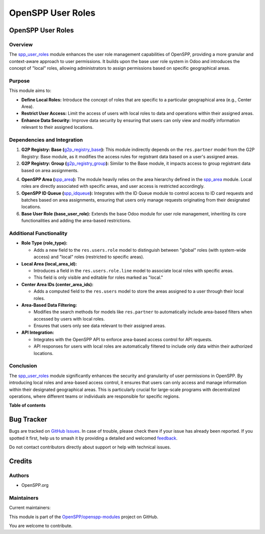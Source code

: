 ==================
OpenSPP User Roles
==================

..
   !!!!!!!!!!!!!!!!!!!!!!!!!!!!!!!!!!!!!!!!!!!!!!!!!!!!
   !! This file is generated by oca-gen-addon-readme !!
   !! changes will be overwritten.                   !!
   !!!!!!!!!!!!!!!!!!!!!!!!!!!!!!!!!!!!!!!!!!!!!!!!!!!!
   !! source digest: sha256:8bca708161ce1efdfcdd063102286ec448fb0937413c2d8e4b68b7c57ba585d7
   !!!!!!!!!!!!!!!!!!!!!!!!!!!!!!!!!!!!!!!!!!!!!!!!!!!!

.. |badge1| image:: https://img.shields.io/badge/maturity-Beta-yellow.png
    :target: https://odoo-community.org/page/development-status
    :alt: Beta
.. |badge2| image:: https://img.shields.io/badge/licence-LGPL--3-blue.png
    :target: http://www.gnu.org/licenses/lgpl-3.0-standalone.html
    :alt: License: LGPL-3
.. |badge3| image:: https://img.shields.io/badge/github-OpenSPP%2Fopenspp--modules-lightgray.png?logo=github
    :target: https://github.com/OpenSPP/openspp-modules/tree/17.0/spp_user_roles
    :alt: OpenSPP/openspp-modules

|badge1| |badge2| |badge3|

OpenSPP User Roles
==================

Overview
--------

The `spp_user_roles <spp_user_roles.md>`__ module enhances the user role
management capabilities of OpenSPP, providing a more granular and
context-aware approach to user permissions. It builds upon the base user
role system in Odoo and introduces the concept of "local" roles,
allowing administrators to assign permissions based on specific
geographical areas.

Purpose
-------

This module aims to:

-  **Define Local Roles:** Introduce the concept of roles that are
   specific to a particular geographical area (e.g., Center Area).
-  **Restrict User Access:** Limit the access of users with local roles
   to data and operations within their assigned areas.
-  **Enhance Data Security:** Improve data security by ensuring that
   users can only view and modify information relevant to their assigned
   locations.

Dependencies and Integration
----------------------------

1. **G2P Registry: Base
   (**\ `g2p_registry_base <g2p_registry_base.md>`__\ **):** This module
   indirectly depends on the ``res.partner`` model from the G2P
   Registry: Base module, as it modifies the access rules for registrant
   data based on a user's assigned areas.

2. **G2P Registry: Group
   (**\ `g2p_registry_group <g2p_registry_group.md>`__\ **):** Similar
   to the Base module, it impacts access to group registrant data based
   on area assignments.

4. **OpenSPP Area (**\ `spp_area <spp_area.md>`__\ **):** The module
   heavily relies on the area hierarchy defined in the
   `spp_area <spp_area.md>`__ module. Local roles are directly
   associated with specific areas, and user access is restricted
   accordingly.

5. **OpenSPP ID Queue (**\ `spp_idqueue <spp_idqueue.md>`__\ **):**
   Integrates with the ID Queue module to control access to ID card
   requests and batches based on area assignments, ensuring that users
   only manage requests originating from their designated locations.

6. **Base User Role (base_user_role):** Extends the base Odoo module for
   user role management, inheriting its core functionalities and adding
   the area-based restrictions.

Additional Functionality
------------------------

-  **Role Type (role_type):**

   -  Adds a new field to the ``res.users.role`` model to distinguish
      between "global" roles (with system-wide access) and "local" roles
      (restricted to specific areas).

-  **Local Area (local_area_id):**

   -  Introduces a field in the ``res.users.role.line`` model to
      associate local roles with specific areas.
   -  This field is only visible and editable for roles marked as
      "local."

-  **Center Area IDs (center_area_ids):**

   -  Adds a computed field to the ``res.users`` model to store the
      areas assigned to a user through their local roles.

-  **Area-Based Data Filtering:**

   -  Modifies the search methods for models like ``res.partner`` to
      automatically include area-based filters when accessed by users
      with local roles.
   -  Ensures that users only see data relevant to their assigned areas.

-  **API Integration:**

   -  Integrates with the OpenSPP API to enforce area-based access
      control for API requests.
   -  API responses for users with local roles are automatically
      filtered to include only data within their authorized locations.

Conclusion
----------

The `spp_user_roles <spp_user_roles>`__ module significantly enhances
the security and granularity of user permissions in OpenSPP. By
introducing local roles and area-based access control, it ensures that
users can only access and manage information within their designated
geographical areas. This is particularly crucial for large-scale
programs with decentralized operations, where different teams or
individuals are responsible for specific regions.

**Table of contents**

.. contents::
   :local:

Bug Tracker
===========

Bugs are tracked on `GitHub Issues <https://github.com/OpenSPP/openspp-modules/issues>`_.
In case of trouble, please check there if your issue has already been reported.
If you spotted it first, help us to smash it by providing a detailed and welcomed
`feedback <https://github.com/OpenSPP/openspp-modules/issues/new?body=module:%20spp_user_roles%0Aversion:%2017.0%0A%0A**Steps%20to%20reproduce**%0A-%20...%0A%0A**Current%20behavior**%0A%0A**Expected%20behavior**>`_.

Do not contact contributors directly about support or help with technical issues.

Credits
=======

Authors
-------

* OpenSPP.org

Maintainers
-----------

.. |maintainer-jeremi| image:: https://github.com/jeremi.png?size=40px
    :target: https://github.com/jeremi
    :alt: jeremi
.. |maintainer-gonzalesedwin1123| image:: https://github.com/gonzalesedwin1123.png?size=40px
    :target: https://github.com/gonzalesedwin1123
    :alt: gonzalesedwin1123

Current maintainers:

|maintainer-jeremi| |maintainer-gonzalesedwin1123|

This module is part of the `OpenSPP/openspp-modules <https://github.com/OpenSPP/openspp-modules/tree/17.0/spp_user_roles>`_ project on GitHub.

You are welcome to contribute.
